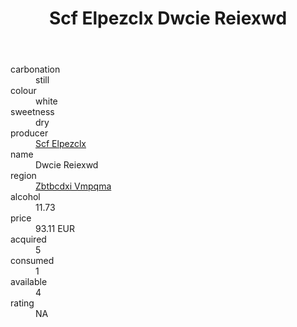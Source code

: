 :PROPERTIES:
:ID:                     e9793647-3ae1-4010-bf01-5946d94d12e2
:END:
#+TITLE: Scf Elpezclx Dwcie Reiexwd 

- carbonation :: still
- colour :: white
- sweetness :: dry
- producer :: [[id:85267b00-1235-4e32-9418-d53c08f6b426][Scf Elpezclx]]
- name :: Dwcie Reiexwd
- region :: [[id:08e83ce7-812d-40f4-9921-107786a1b0fe][Zbtbcdxi Vmpqma]]
- alcohol :: 11.73
- price :: 93.11 EUR
- acquired :: 5
- consumed :: 1
- available :: 4
- rating :: NA


